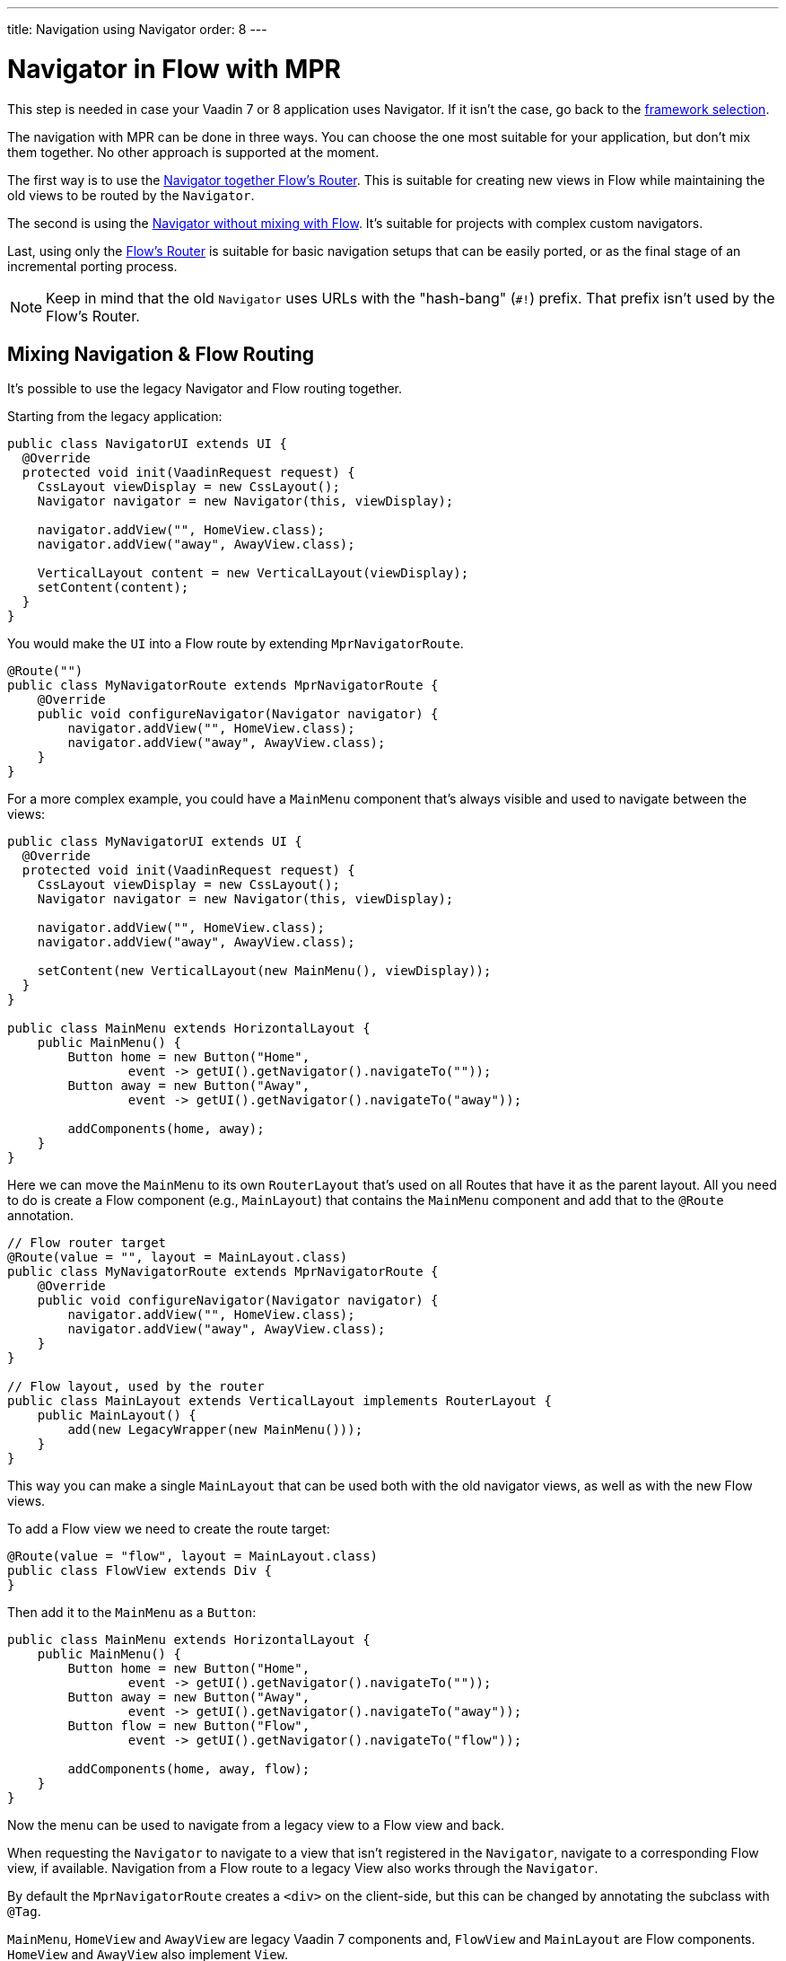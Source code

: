 ---
title: Navigation using Navigator
order: 8
---


= Navigator in Flow with MPR

This step is needed in case your Vaadin 7 or 8 application uses Navigator. If it isn't the case, go back to the <<3-legacy-uis#,framework selection>>.

The navigation with MPR can be done in three ways. You can choose the one most suitable for your application, but don't mix them together. No other approach is supported at the moment.

The first way is to use the <<mixed-navigation-and-routing,Navigator together Flow's Router>>. This is suitable for creating new views in Flow while maintaining the old views to be routed by the `Navigator`.

The second is using the <<no-mixing,Navigator without mixing with Flow>>. It's suitable for projects with complex custom navigators.

Last, using only the <<no-navigator,Flow's Router>> is suitable for basic navigation setups that can be easily ported, or as the final stage of an incremental porting process.

[NOTE]
Keep in mind that the old `Navigator` uses URLs with the "hash-bang" (`#!`) prefix. That prefix isn't used by the Flow's Router.


[[mixed-navigation-and-routing]]
== Mixing Navigation & Flow Routing

It's possible to use the legacy Navigator and Flow routing together.

Starting from the legacy application:

[source,java]
----
public class NavigatorUI extends UI {
  @Override
  protected void init(VaadinRequest request) {
    CssLayout viewDisplay = new CssLayout();
    Navigator navigator = new Navigator(this, viewDisplay);

    navigator.addView("", HomeView.class);
    navigator.addView("away", AwayView.class);

    VerticalLayout content = new VerticalLayout(viewDisplay);
    setContent(content);
  }
}
----

You would make the `UI` into a Flow route by extending `MprNavigatorRoute`.

[source,java]
----
@Route("")
public class MyNavigatorRoute extends MprNavigatorRoute {
    @Override
    public void configureNavigator(Navigator navigator) {
        navigator.addView("", HomeView.class);
        navigator.addView("away", AwayView.class);
    }
}
----

For a more complex example, you could have a `MainMenu` component that's always visible and used to navigate between the views:

[source,java]
----
public class MyNavigatorUI extends UI {
  @Override
  protected void init(VaadinRequest request) {
    CssLayout viewDisplay = new CssLayout();
    Navigator navigator = new Navigator(this, viewDisplay);

    navigator.addView("", HomeView.class);
    navigator.addView("away", AwayView.class);

    setContent(new VerticalLayout(new MainMenu(), viewDisplay));
  }
}

public class MainMenu extends HorizontalLayout {
    public MainMenu() {
        Button home = new Button("Home",
                event -> getUI().getNavigator().navigateTo(""));
        Button away = new Button("Away",
                event -> getUI().getNavigator().navigateTo("away"));

        addComponents(home, away);
    }
}
----

Here we can move the `MainMenu` to its own `RouterLayout` that's used on all
Routes that have it as the parent layout. All you need to do is create a Flow
component (e.g., `MainLayout`) that contains the `MainMenu` component and add
that to the `@Route` annotation.

[source,java]
----
// Flow router target
@Route(value = "", layout = MainLayout.class)
public class MyNavigatorRoute extends MprNavigatorRoute {
    @Override
    public void configureNavigator(Navigator navigator) {
        navigator.addView("", HomeView.class);
        navigator.addView("away", AwayView.class);
    }
}

// Flow layout, used by the router
public class MainLayout extends VerticalLayout implements RouterLayout {
    public MainLayout() {
        add(new LegacyWrapper(new MainMenu()));
    }
}
----

This way you can make a single `MainLayout` that can be used both with the old navigator views, as well as with the new Flow views.

To add a Flow view we need to create the route target:

[source,java]
----
@Route(value = "flow", layout = MainLayout.class)
public class FlowView extends Div {
}
----

Then add it to the `MainMenu` as a `Button`:

[source,java]
----
public class MainMenu extends HorizontalLayout {
    public MainMenu() {
        Button home = new Button("Home",
                event -> getUI().getNavigator().navigateTo(""));
        Button away = new Button("Away",
                event -> getUI().getNavigator().navigateTo("away"));
        Button flow = new Button("Flow",
                event -> getUI().getNavigator().navigateTo("flow"));

        addComponents(home, away, flow);
    }
}
----

Now the menu can be used to navigate from a legacy view to a Flow view and back.

When requesting the `Navigator` to navigate to a view that isn't registered in the `Navigator`, navigate to a corresponding Flow view, if available. Navigation from a Flow route to a legacy View also works through the `Navigator`.

By default the `MprNavigatorRoute` creates a `<div>` on the client-side, but this can be changed by annotating the subclass with `@Tag`.

`MainMenu`, `HomeView` and `AwayView` are legacy Vaadin 7 components and, `FlowView` and `MainLayout` are Flow components. `HomeView` and `AwayView` also implement `View`.


[[no-mixing]]
== Use Navigator Without Flow Mixing

Navigator can be used as is by having a view display component that is
wrapped in a `LegacyWrapper`.

Consider the following simple legacy navigator setup:

[source,java]
----
public class MyUI extends UI {

    @Override
    protected void init(VaadinRequest request) {
        Navigator navigator = new Navigator(this, this);
        navigator.addView("", DefaultView.class);
        navigator.addView("subview", SubView.class);
    }
}
----

This would be changed to the following:

[source,java]
----
@Route("")
public class Root extends Div {
    private final CssLayout content = new CssLayout();

    public Root() {
        add(new LegacyWrapper(content));

        Navigator navigator = new Navigator(UI.getCurrent(), content);
        navigator.addView("", DefaultView.class);
        navigator.addView("subview", SubView.class);
    }
}
----

Now, navigation to `localhost` would show `DefaultView` and `localhost#!subview`
would show `SubView`, as is expected. The thing to note in this case is that Flow doesn't receive any view change events.


[[no-navigator]]
== Upgrading Views to Flow Routes

Another open path for navigator upgrade is to wrap the existing `View` classes into a `MprRouteAdapter<? extends View>` and give the adapter class a `Route`. Then the `navigator.addView("away", AwayView.class);` configuration in the previous example would be changed to:

[source,java]
----
@Route(value = "away", layout = MainLayout.class)
public class AwayRoute extends MprRouteAdapter<AwayView> {
}
----

By default the `MprRouteAdapter` creates a `<div>` on the client-side, but this can be changed by annotating the subclass with `@Tag`.

Now, there is no need to setup a `Navigator` and the View still receives a `ViewChangeEvent` as it did with the navigator.

Any `ViewChangeListener` should be replaced with a `BeforeEnterListener` for the `beforeViewChange` and an `AfterNavigationListener` for the `afterViewChange` to the Flow UI. See <<{articles}/flow/routing/lifecycle#, Navigation Lifecycle>> documentation.

The next step is <<4-ui-parameters#,Configuring UI Parameters>>.


[discussion-id]`466CAFAE-0226-445A-9863-7665DAB99305`
